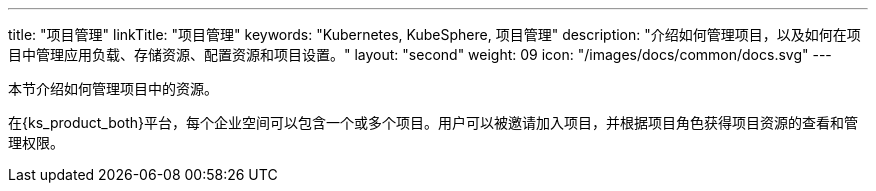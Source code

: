 ---
title: "项目管理"
linkTitle: "项目管理"
keywords: "Kubernetes, KubeSphere, 项目管理"
description: "介绍如何管理项目，以及如何在项目中管理应用负载、存储资源、配置资源和项目设置。"
layout: "second"
weight: 09
icon: "/images/docs/common/docs.svg"
---



本节介绍如何管理项目中的资源。

在{ks_product_both}平台，每个企业空间可以包含一个或多个项目。用户可以被邀请加入项目，并根据项目角色获得项目资源的查看和管理权限。